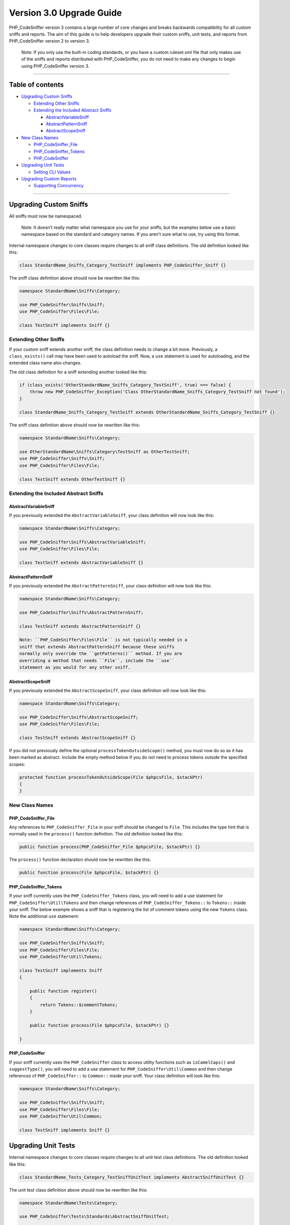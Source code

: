 Version 3.0 Upgrade Guide
=========================

PHP\_CodeSniffer version 3 contains a large number of core changes and
breaks backwards compatibility for all custom sniffs and reports. The
aim of this guide is to help developers upgrade their custom sniffs,
unit tests, and reports from PHP\_CodeSniffer version 2 to version 3.

    Note: If you only use the built-in coding standards, or you have a
    custom ruleset.xml file that only makes use of the sniffs and
    reports distributed with PHP\_CodeSniffer, you do not need to make
    any changes to begin using PHP\_CodeSniffer version 3.

--------------

Table of contents
-----------------

-  `Upgrading Custom Sniffs <#upgrading-custom-sniffs>`__

   -  `Extending Other Sniffs <#extending-other-sniffs>`__
   -  `Extending the Included Abstract
      Sniffs <#extending-the-included-abstract-sniffs>`__

      -  `AbstractVariableSniff <#abstractvariablesniff>`__
      -  `AbstractPatternSniff <#abstractpatternsniff>`__
      -  `AbstractScopeSniff <#abstractscopesniff>`__

-  `New Class Names <#new-class-names>`__

   -  `PHP\_CodeSniffer\_File <#php_codesniffer_file>`__
   -  `PHP\_CodeSniffer\_Tokens <#php_codesniffer_tokens>`__
   -  `PHP\_CodeSniffer <#php_codesniffer>`__

-  `Upgrading Unit Tests <#upgrading-unit-tests>`__

   -  `Setting CLI Values <#setting-cli-values>`__

-  `Upgrading Custom Reports <#upgrading-custom-reports>`__

   -  `Supporting Concurrency <#supporting-concurrency>`__

--------------

Upgrading Custom Sniffs
-----------------------

All sniffs must now be namespaced.

    Note: It doesn't really matter what namespace you use for your
    sniffs, but the examples below use a basic namespace based on the
    standard and category names. If you aren't sure what to use, try
    using this format.

Internal namespace changes to core classes require changes to all sniff
class definitions. The old definition looked like this:

.. code:: php

    class StandardName_Sniffs_Category_TestSniff implements PHP_CodeSniffer_Sniff {}

The sniff class definition above should now be rewritten like this:

.. code:: php

    namespace StandardName\Sniffs\Category;

    use PHP_CodeSniffer\Sniffs\Sniff;
    use PHP_CodeSniffer\Files\File;

    class TestSniff implements Sniff {}

Extending Other Sniffs
~~~~~~~~~~~~~~~~~~~~~~

If your custom sniff extends another sniff, the class definition needs
to change a bit more. Previously, a ``class_exists()`` call may have
been used to autoload the sniff. Now, a ``use`` statement is used for
autoloading, and the extended class name also changes.

The old class definition for a sniff extending another looked like this:

.. code:: php

    if (class_exists('OtherStandardName_Sniffs_Category_TestSniff', true) === false) {
        throw new PHP_CodeSniffer_Exception('Class OtherStandardName_Sniffs_Category_TestSniff not found');
    }

    class StandardName_Sniffs_Category_TestSniff extends OtherStandardName_Sniffs_Category_TestSniff {}

The sniff class definition above should now be rewritten like this:

.. code:: php

    namespace StandardName\Sniffs\Category;

    use OtherStandardName\Sniffs\Category\TestSniff as OtherTestSniff;
    use PHP_CodeSniffer\Sniffs\Sniff;
    use PHP_CodeSniffer\Files\File;

    class TestSniff extends OtherTestSniff {}

Extending the Included Abstract Sniffs
~~~~~~~~~~~~~~~~~~~~~~~~~~~~~~~~~~~~~~

AbstractVariableSniff
^^^^^^^^^^^^^^^^^^^^^

If you previously extended the ``AbstractVariableSniff``, your class
definition will now look like this:

.. code:: php

    namespace StandardName\Sniffs\Category;

    use PHP_CodeSniffer\Sniffs\AbstractVariableSniff;
    use PHP_CodeSniffer\Files\File;

    class TestSniff extends AbstractVariableSniff {}

AbstractPatternSniff
^^^^^^^^^^^^^^^^^^^^

If you previously extended the ``AbstractPatternSniff``, your class
definition will now look like this:

.. code:: php

    namespace StandardName\Sniffs\Category;

    use PHP_CodeSniffer\Sniffs\AbstractPatternSniff;

    class TestSniff extends AbstractPatternSniff {}

    Note: ``PHP_CodeSniffer\Files\File`` is not typically needed in a
    sniff that extends AbstractPatternSniff because these sniffs
    normally only override the ``getPatterns()`` method. If you are
    overriding a method that needs ``File``, include the ``use``
    statement as you would for any other sniff.

AbstractScopeSniff
^^^^^^^^^^^^^^^^^^

If you previously extended the ``AbstractScopeSniff``, your class
definition will now look like this:

.. code:: php

    namespace StandardName\Sniffs\Category;

    use PHP_CodeSniffer\Sniffs\AbstractScopeSniff;
    use PHP_CodeSniffer\Files\File;

    class TestSniff extends AbstractScopeSniff {}

If you did not previously define the optional
``processTokenOutsideScope()`` method, you must now do so as it has been
marked as abstract. Include the empty method below if you do not need to
process tokens outside the specified scopes:

.. code:: php

    protected function processTokenOutsideScope(File $phpcsFile, $stackPtr)
    {
    }

New Class Names
~~~~~~~~~~~~~~~

PHP\_CodeSniffer\_File
^^^^^^^^^^^^^^^^^^^^^^

Any references to ``PHP_CodeSniffer_File`` in your sniff should be
changed to ``File``. This includes the type hint that is normally used
in the ``process()`` function definition. The old definition looked like
this:

.. code:: php

    public function process(PHP_CodeSniffer_File $phpcsFile, $stackPtr) {}

The ``process()`` function declaration should now be rewritten like
this:

.. code:: php

    public function process(File $phpcsFile, $stackPtr) {}

PHP\_CodeSniffer\_Tokens
^^^^^^^^^^^^^^^^^^^^^^^^

If your sniff currently uses the ``PHP_CodeSniffer_Tokens`` class, you
will need to add a use statement for ``PHP_CodeSniffer\Util\Tokens`` and
then change references of ``PHP_CodeSniffer_Tokens::`` to ``Tokens::``
inside your sniff. The below example shows a sniff that is registering
the list of comment tokens using the new ``Tokens`` class. Note the
additional ``use`` statement:

.. code:: php

    namespace StandardName\Sniffs\Category;

    use PHP_CodeSniffer\Sniffs\Sniff;
    use PHP_CodeSniffer\Files\File;
    use PHP_CodeSniffer\Util\Tokens;

    class TestSniff implements Sniff
    {

        public function register()
        {
            return Tokens::$commentTokens;
        }

        public function process(File $phpcsFile, $stackPtr) {}

    }

PHP\_CodeSniffer
^^^^^^^^^^^^^^^^

If your sniff currently uses the ``PHP_CodeSniffer`` class to access
utility functions such as ``isCamelCaps()`` and ``suggestType()``, you
will need to add a use statement for ``PHP_CodeSniffer\Util\Common`` and
then change references of ``PHP_CodeSniffer::`` to ``Common::`` inside
your sniff. Your class definition will look like this:

.. code:: php

    namespace StandardName\Sniffs\Category;

    use PHP_CodeSniffer\Sniffs\Sniff;
    use PHP_CodeSniffer\Files\File;
    use PHP_CodeSniffer\Util\Common;

    class TestSniff implements Sniff {}

Upgrading Unit Tests
--------------------

Internal namespace changes to core classes require changes to all unit
test class definitions. The old definition looked like this:

.. code:: php

    class StandardName_Tests_Category_TestSniffUnitTest implements AbstractSniffUnitTest {}

The unit test class definition above should now be rewritten like this:

.. code:: php

    namespace StandardName\Tests\Category;

    use PHP_CodeSniffer\Tests\Standards\AbstractSniffUnitTest;

    class TestSniffUnitTest extends AbstractSniffUnitTest {}

Setting CLI Values
~~~~~~~~~~~~~~~~~~

If your unit test class uses the ``getCliValues()`` method to specify
CLI values to use during testing, you'll need to instead use the new
``setCliValues()`` method to set configuration values directly. A common
use case for setting CLI values is to set the tab width, which was
previously done using a method like this:

.. code:: php

    public function getCliValues($testFile)
    {
        return array('--tab-width=4');
    }

Tab width is now set using this method:

.. code:: php

    public function setCliValues($testFile, $config)
    {
        $config->tabWidth = 4;
    }

    Note: A complete list of configuration settings can be found in the
    documentation of the `Config
    class <https://github.com/squizlabs/PHP_CodeSniffer/blob/3.0/src/Config.php#L42>`__.

Upgrading Custom Reports
------------------------

All reports must now be namespaced.

    Note: It doesn't really matter what namespace you use for your
    custom reports, but the examples below use a basic namespace based
    on the standard name. If you aren't sure what to use, try using this
    format.

Internal namespace changes to core classes require changes to all report
class definitions. The old definition looked like this:

.. code:: php

    class PHP_CodeSniffer_Reports_ReportName implements PHP_CodeSniffer_Report {}

The report class definition above should now be rewritten as this:

.. code:: php

    namespace StandardName\Reports;

    use PHP_CodeSniffer\Files\File;

    class ReportName implements Report {}

The function signatures of the ``generateFileReport()`` and
``generate()`` methods are also slightly different. The
``generateFileReport()`` signature simply renames
``PHP_CodeSniffer_File`` to ``File`` due to namespace changes, while the
``generate()`` signature adds a new ``$interactive`` argument so reports
know if PHP\_CodeSniffer is running in interactive mode. This is useful
so that reports can suppress output such as memory and time usage when
they know they are printing in this mode, or even change their output
completely as they know they are only printing a report for a single
file.

The old method signatures looked like this:

.. code:: php

    public function generateFileReport(
        $report,
        PHP_CodeSniffer_File $phpcsFile,
        $showSources=false,
        $width=80
    ) {
        ...
    }

    public function generate(
        $cachedData,
        $totalFiles,
        $totalErrors,
        $totalWarnings,
        $totalFixable,
        $showSources=false,
        $width=80,
        $toScreen=true
    ) {
        ...
    }

They should now be written like this:

.. code:: php

    public function generateFileReport(
        $report,
        File $phpcsFile,
        $showSources=false,
        $width=80
    ) {
        ...
    }

    public function generate(
        $cachedData,
        $totalFiles,
        $totalErrors,
        $totalWarnings,
        $totalFixable,
        $showSources=false,
        $width=80,
        $interactive=false,
        $toScreen=true
    ) {
        ...
    }

Supporting Concurrency
~~~~~~~~~~~~~~~~~~~~~~

PHP\_CodeSniffer version 3 supports processing multiple files
concurrently, so reports can no longer rely on getting file results one
at a time. Reports that used to write to local member vars can no longer
do so as multiple forks of the PHP\_CodeSniffer process will all be
writing to a different instance of the report class at the same time and
these cache values will never be merged. Instead, reports need to output
their cached data directly. They will later be given a chance to read in
the entire cached output and generate a final clean report.

    Note: Reports that output content in a way where the order or
    formatting is not important do not need to worry about caching data
    and can continue to produce reports they way they do now. Examples
    of these reports include the CSV report and the XML report.

The Summary report is a good example of what changes need to be made.
The summary report can't output a single final report line for each file
it processes as it has to properly align all the values in the final
screen report. Previously, it wrote the number of error and warnings
found to a private member var array inside the ``generateFileReport()``
method and later used that array to generate the final report. Even
though it didn't output anything to screen, it had to return ``true`` to
ensure the Reporter knew there were errors in the file:

.. code:: php

    $this->_reportFiles[$report['filename']] = array(
                                                'errors'   => $report['errors'],
                                                'warnings' => $report['warnings'],
                                                'strlen'   => strlen($report['filename']),
                                               );
    return true;

Now, it outputs cache information directly using a single line of output
per file:

.. code:: php

    echo $report['filename'].'>>'.$report['errors'].'>>'.$report['warnings'].PHP_EOL;
    return true;

Previously, the Summary report would read it's private member var in the
``generate()`` method to get a list of all the cached data it has
stored. It would then iterate over that data to generate the final
report:

.. code:: php

    if (empty($this->_reportFiles) === true) {
        return;
    }

    foreach ($this->_reportFiles as $file => $data) {
        ...
    }

Now, it receives all the output the various forks of the
PHP\_CodeSniffer process produced in one big string. It explodes the
data and then iterates over it as before:

.. code:: php

    $lines = explode(PHP_EOL, $cachedData);
    array_pop($lines);

    if (empty($lines) === true) {
        return;
    }

    foreach ($lines as $line) {
        ...
    }
